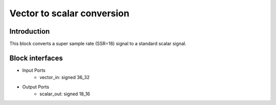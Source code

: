 .. _MovingAverage:

===================================
Vector to scalar conversion
===================================
Introduction
************
This block converts a super sample rate (SSR=16) signal to a standard scalar signal. 

.. image:: ../figs/vector2scalar.PNG
     :width: 200
     :alt: Alternative text

Block interfaces
****************

* Input Ports
   * vector_in: signed 36_32   
* Output Ports
   * scalar_out: signed 18_16

     
